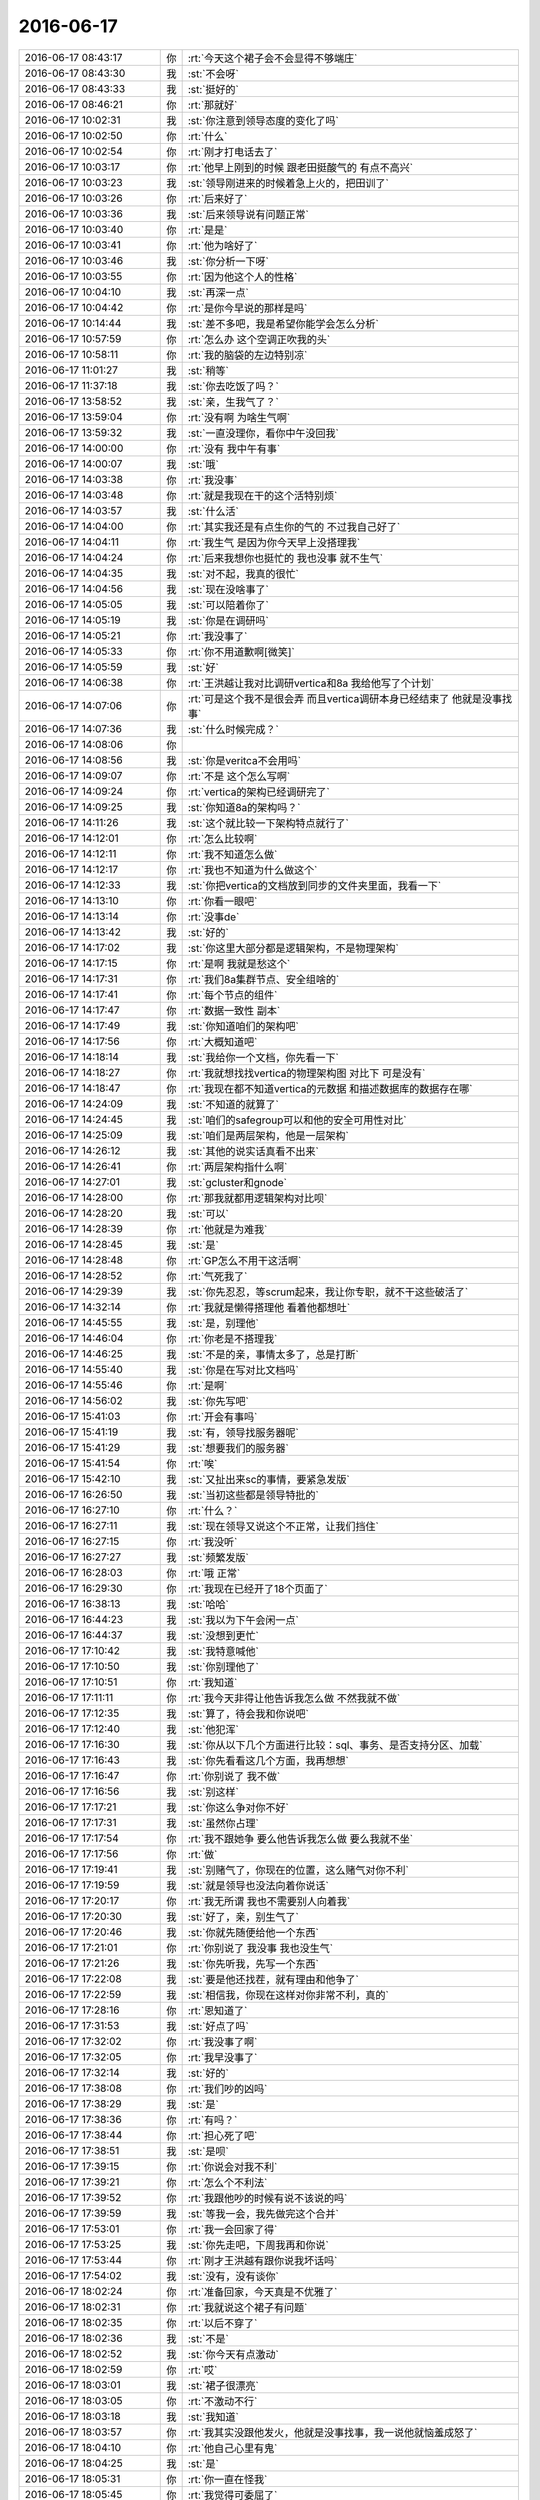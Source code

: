 2016-06-17
-------------

.. list-table::
   :widths: 25, 1, 60

   * - 2016-06-17 08:43:17
     - 你
     - :rt:`今天这个裙子会不会显得不够端庄`
   * - 2016-06-17 08:43:30
     - 我
     - :st:`不会呀`
   * - 2016-06-17 08:43:33
     - 我
     - :st:`挺好的`
   * - 2016-06-17 08:46:21
     - 你
     - :rt:`那就好`
   * - 2016-06-17 10:02:31
     - 我
     - :st:`你注意到领导态度的变化了吗`
   * - 2016-06-17 10:02:50
     - 你
     - :rt:`什么`
   * - 2016-06-17 10:02:54
     - 你
     - :rt:`刚才打电话去了`
   * - 2016-06-17 10:03:17
     - 你
     - :rt:`他早上刚到的时候 跟老田挺酸气的 有点不高兴`
   * - 2016-06-17 10:03:23
     - 我
     - :st:`领导刚进来的时候着急上火的，把田训了`
   * - 2016-06-17 10:03:26
     - 你
     - :rt:`后来好了`
   * - 2016-06-17 10:03:36
     - 我
     - :st:`后来领导说有问题正常`
   * - 2016-06-17 10:03:40
     - 你
     - :rt:`是是`
   * - 2016-06-17 10:03:41
     - 你
     - :rt:`他为啥好了`
   * - 2016-06-17 10:03:46
     - 我
     - :st:`你分析一下呀`
   * - 2016-06-17 10:03:55
     - 你
     - :rt:`因为他这个人的性格`
   * - 2016-06-17 10:04:10
     - 我
     - :st:`再深一点`
   * - 2016-06-17 10:04:42
     - 你
     - :rt:`是你今早说的那样是吗`
   * - 2016-06-17 10:14:44
     - 我
     - :st:`差不多吧，我是希望你能学会怎么分析`
   * - 2016-06-17 10:57:59
     - 你
     - :rt:`怎么办 这个空调正吹我的头`
   * - 2016-06-17 10:58:11
     - 你
     - :rt:`我的脑袋的左边特别凉`
   * - 2016-06-17 11:01:27
     - 我
     - :st:`稍等`
   * - 2016-06-17 11:37:18
     - 我
     - :st:`你去吃饭了吗？`
   * - 2016-06-17 13:58:52
     - 我
     - :st:`亲，生我气了？`
   * - 2016-06-17 13:59:04
     - 你
     - :rt:`没有啊 为啥生气啊`
   * - 2016-06-17 13:59:32
     - 我
     - :st:`一直没理你，看你中午没回我`
   * - 2016-06-17 14:00:00
     - 你
     - :rt:`没有 我中午有事`
   * - 2016-06-17 14:00:07
     - 我
     - :st:`哦`
   * - 2016-06-17 14:03:38
     - 你
     - :rt:`我没事`
   * - 2016-06-17 14:03:48
     - 你
     - :rt:`就是我现在干的这个活特别烦`
   * - 2016-06-17 14:03:57
     - 我
     - :st:`什么活`
   * - 2016-06-17 14:04:00
     - 你
     - :rt:`其实我还是有点生你的气的 不过我自己好了`
   * - 2016-06-17 14:04:11
     - 你
     - :rt:`我生气 是因为你今天早上没搭理我`
   * - 2016-06-17 14:04:24
     - 你
     - :rt:`后来我想你也挺忙的  我也没事 就不生气`
   * - 2016-06-17 14:04:35
     - 我
     - :st:`对不起，我真的很忙`
   * - 2016-06-17 14:04:56
     - 我
     - :st:`现在没啥事了`
   * - 2016-06-17 14:05:05
     - 我
     - :st:`可以陪着你了`
   * - 2016-06-17 14:05:19
     - 我
     - :st:`你是在调研吗`
   * - 2016-06-17 14:05:21
     - 你
     - :rt:`我没事了`
   * - 2016-06-17 14:05:33
     - 你
     - :rt:`你不用道歉啊[微笑]`
   * - 2016-06-17 14:05:59
     - 我
     - :st:`好`
   * - 2016-06-17 14:06:38
     - 你
     - :rt:`王洪越让我对比调研vertica和8a 我给他写了个计划`
   * - 2016-06-17 14:07:06
     - 你
     - :rt:`可是这个我不是很会弄 而且vertica调研本身已经结束了 他就是没事找事`
   * - 2016-06-17 14:07:36
     - 我
     - :st:`什么时候完成？`
   * - 2016-06-17 14:08:06
     - 你
     - .. image:: images/69008.jpg
          :width: 100px
   * - 2016-06-17 14:08:56
     - 我
     - :st:`你是veritca不会用吗`
   * - 2016-06-17 14:09:07
     - 你
     - :rt:`不是 这个怎么写啊`
   * - 2016-06-17 14:09:24
     - 你
     - :rt:`vertica的架构已经调研完了`
   * - 2016-06-17 14:09:25
     - 我
     - :st:`你知道8a的架构吗？`
   * - 2016-06-17 14:11:26
     - 我
     - :st:`这个就比较一下架构特点就行了`
   * - 2016-06-17 14:12:01
     - 你
     - :rt:`怎么比较啊`
   * - 2016-06-17 14:12:11
     - 你
     - :rt:`我不知道怎么做`
   * - 2016-06-17 14:12:17
     - 你
     - :rt:`我也不知道为什么做这个`
   * - 2016-06-17 14:12:33
     - 我
     - :st:`你把vertica的文档放到同步的文件夹里面，我看一下`
   * - 2016-06-17 14:13:10
     - 你
     - :rt:`你看一眼吧`
   * - 2016-06-17 14:13:14
     - 你
     - :rt:`没事de`
   * - 2016-06-17 14:13:42
     - 我
     - :st:`好的`
   * - 2016-06-17 14:17:02
     - 我
     - :st:`你这里大部分都是逻辑架构，不是物理架构`
   * - 2016-06-17 14:17:15
     - 你
     - :rt:`是啊 我就是愁这个`
   * - 2016-06-17 14:17:31
     - 你
     - :rt:`我们8a集群节点、安全组啥的`
   * - 2016-06-17 14:17:41
     - 你
     - :rt:`每个节点的组件`
   * - 2016-06-17 14:17:47
     - 你
     - :rt:`数据一致性 副本`
   * - 2016-06-17 14:17:49
     - 我
     - :st:`你知道咱们的架构吧`
   * - 2016-06-17 14:17:56
     - 你
     - :rt:`大概知道吧`
   * - 2016-06-17 14:18:14
     - 我
     - :st:`我给你一个文档，你先看一下`
   * - 2016-06-17 14:18:27
     - 你
     - :rt:`我就想找找vertica的物理架构图 对比下 可是没有`
   * - 2016-06-17 14:18:47
     - 你
     - :rt:`我现在都不知道vertica的元数据 和描述数据库的数据存在哪`
   * - 2016-06-17 14:24:09
     - 我
     - :st:`不知道的就算了`
   * - 2016-06-17 14:24:45
     - 我
     - :st:`咱们的safegroup可以和他的安全可用性对比`
   * - 2016-06-17 14:25:09
     - 我
     - :st:`咱们是两层架构，他是一层架构`
   * - 2016-06-17 14:26:12
     - 我
     - :st:`其他的说实话真看不出来`
   * - 2016-06-17 14:26:41
     - 你
     - :rt:`两层架构指什么啊`
   * - 2016-06-17 14:27:01
     - 我
     - :st:`gcluster和gnode`
   * - 2016-06-17 14:28:00
     - 你
     - :rt:`那我就都用逻辑架构对比呗`
   * - 2016-06-17 14:28:20
     - 我
     - :st:`可以`
   * - 2016-06-17 14:28:39
     - 你
     - :rt:`他就是为难我`
   * - 2016-06-17 14:28:45
     - 我
     - :st:`是`
   * - 2016-06-17 14:28:48
     - 你
     - :rt:`GP怎么不用干这活啊`
   * - 2016-06-17 14:28:52
     - 你
     - :rt:`气死我了`
   * - 2016-06-17 14:29:39
     - 我
     - :st:`你先忍忍，等scrum起来，我让你专职，就不干这些破活了`
   * - 2016-06-17 14:32:14
     - 你
     - :rt:`我就是懒得搭理他 看着他都想吐`
   * - 2016-06-17 14:45:55
     - 我
     - :st:`是，别理他`
   * - 2016-06-17 14:46:04
     - 你
     - :rt:`你老是不搭理我`
   * - 2016-06-17 14:46:25
     - 我
     - :st:`不是的亲，事情太多了，总是打断`
   * - 2016-06-17 14:55:40
     - 我
     - :st:`你是在写对比文档吗`
   * - 2016-06-17 14:55:46
     - 你
     - :rt:`是啊`
   * - 2016-06-17 14:56:02
     - 我
     - :st:`你先写吧`
   * - 2016-06-17 15:41:03
     - 你
     - :rt:`开会有事吗`
   * - 2016-06-17 15:41:19
     - 我
     - :st:`有，领导找服务器呢`
   * - 2016-06-17 15:41:29
     - 我
     - :st:`想要我们的服务器`
   * - 2016-06-17 15:41:54
     - 你
     - :rt:`唉`
   * - 2016-06-17 15:42:10
     - 我
     - :st:`又扯出来sc的事情，要紧急发版`
   * - 2016-06-17 16:26:50
     - 我
     - :st:`当初这些都是领导特批的`
   * - 2016-06-17 16:27:10
     - 你
     - :rt:`什么？`
   * - 2016-06-17 16:27:11
     - 我
     - :st:`现在领导又说这个不正常，让我们挡住`
   * - 2016-06-17 16:27:15
     - 你
     - :rt:`我没听`
   * - 2016-06-17 16:27:27
     - 我
     - :st:`频繁发版`
   * - 2016-06-17 16:28:03
     - 你
     - :rt:`哦 正常`
   * - 2016-06-17 16:29:30
     - 你
     - :rt:`我现在已经开了18个页面了`
   * - 2016-06-17 16:38:13
     - 我
     - :st:`哈哈`
   * - 2016-06-17 16:44:23
     - 我
     - :st:`我以为下午会闲一点`
   * - 2016-06-17 16:44:37
     - 我
     - :st:`没想到更忙`
   * - 2016-06-17 17:10:42
     - 我
     - :st:`我特意喊他`
   * - 2016-06-17 17:10:50
     - 我
     - :st:`你别理他了`
   * - 2016-06-17 17:10:51
     - 你
     - :rt:`我知道`
   * - 2016-06-17 17:11:11
     - 你
     - :rt:`我今天非得让他告诉我怎么做 不然我就不做`
   * - 2016-06-17 17:12:35
     - 我
     - :st:`算了，待会我和你说吧`
   * - 2016-06-17 17:12:40
     - 我
     - :st:`他犯浑`
   * - 2016-06-17 17:16:30
     - 我
     - :st:`你从以下几个方面进行比较：sql、事务、是否支持分区、加载`
   * - 2016-06-17 17:16:43
     - 我
     - :st:`你先看看这几个方面，我再想想`
   * - 2016-06-17 17:16:47
     - 你
     - :rt:`你别说了  我不做`
   * - 2016-06-17 17:16:56
     - 我
     - :st:`别这样`
   * - 2016-06-17 17:17:21
     - 我
     - :st:`你这么争对你不好`
   * - 2016-06-17 17:17:31
     - 我
     - :st:`虽然你占理`
   * - 2016-06-17 17:17:54
     - 你
     - :rt:`我不跟她争 要么他告诉我怎么做 要么我就不坐`
   * - 2016-06-17 17:17:56
     - 你
     - :rt:`做`
   * - 2016-06-17 17:19:41
     - 我
     - :st:`别赌气了，你现在的位置，这么赌气对你不利`
   * - 2016-06-17 17:19:59
     - 我
     - :st:`就是领导也没法向着你说话`
   * - 2016-06-17 17:20:17
     - 你
     - :rt:`我无所谓 我也不需要别人向着我`
   * - 2016-06-17 17:20:30
     - 我
     - :st:`好了，亲，别生气了`
   * - 2016-06-17 17:20:46
     - 我
     - :st:`你就先随便给他一个东西`
   * - 2016-06-17 17:21:01
     - 你
     - :rt:`你别说了 我没事  我也没生气`
   * - 2016-06-17 17:21:26
     - 我
     - :st:`你先听我，先写一个东西`
   * - 2016-06-17 17:22:08
     - 我
     - :st:`要是他还找茬，就有理由和他争了`
   * - 2016-06-17 17:22:59
     - 我
     - :st:`相信我，你现在这样对你非常不利，真的`
   * - 2016-06-17 17:28:16
     - 你
     - :rt:`恩知道了`
   * - 2016-06-17 17:31:53
     - 我
     - :st:`好点了吗`
   * - 2016-06-17 17:32:02
     - 你
     - :rt:`我没事了啊`
   * - 2016-06-17 17:32:05
     - 你
     - :rt:`我早没事了`
   * - 2016-06-17 17:32:14
     - 我
     - :st:`好的`
   * - 2016-06-17 17:38:08
     - 你
     - :rt:`我们吵的凶吗`
   * - 2016-06-17 17:38:29
     - 我
     - :st:`是`
   * - 2016-06-17 17:38:36
     - 你
     - :rt:`有吗？`
   * - 2016-06-17 17:38:44
     - 你
     - :rt:`担心死了吧`
   * - 2016-06-17 17:38:51
     - 我
     - :st:`是呗`
   * - 2016-06-17 17:39:15
     - 你
     - :rt:`你说会对我不利`
   * - 2016-06-17 17:39:21
     - 你
     - :rt:`怎么个不利法`
   * - 2016-06-17 17:39:52
     - 你
     - :rt:`我跟他吵的时候有说不该说的吗`
   * - 2016-06-17 17:39:59
     - 我
     - :st:`等我一会，我先做完这个合并`
   * - 2016-06-17 17:53:01
     - 你
     - :rt:`我一会回家了得`
   * - 2016-06-17 17:53:25
     - 我
     - :st:`你先走吧，下周我再和你说`
   * - 2016-06-17 17:53:44
     - 你
     - :rt:`刚才王洪越有跟你说我坏话吗`
   * - 2016-06-17 17:54:02
     - 我
     - :st:`没有，没有谈你`
   * - 2016-06-17 18:02:24
     - 你
     - :rt:`准备回家，今天真是不优雅了`
   * - 2016-06-17 18:02:31
     - 你
     - :rt:`我就说这个裙子有问题`
   * - 2016-06-17 18:02:35
     - 你
     - :rt:`以后不穿了`
   * - 2016-06-17 18:02:36
     - 我
     - :st:`不是`
   * - 2016-06-17 18:02:52
     - 我
     - :st:`你今天有点激动`
   * - 2016-06-17 18:02:59
     - 你
     - :rt:`哎`
   * - 2016-06-17 18:03:01
     - 我
     - :st:`裙子很漂亮`
   * - 2016-06-17 18:03:05
     - 你
     - :rt:`不激动不行`
   * - 2016-06-17 18:03:18
     - 我
     - :st:`我知道`
   * - 2016-06-17 18:03:57
     - 你
     - :rt:`我其实没跟他发火，他就是没事找事，我一说他就恼羞成怒了`
   * - 2016-06-17 18:04:10
     - 你
     - :rt:`他自己心里有鬼`
   * - 2016-06-17 18:04:25
     - 我
     - :st:`是`
   * - 2016-06-17 18:05:31
     - 你
     - :rt:`你一直在怪我`
   * - 2016-06-17 18:05:45
     - 你
     - :rt:`我觉得可委屈了`
   * - 2016-06-17 18:05:49
     - 我
     - :st:`没有怪你`
   * - 2016-06-17 18:06:02
     - 我
     - :st:`我只是在劝你`
   * - 2016-06-17 18:06:09
     - 你
     - :rt:`你不用劝我`
   * - 2016-06-17 18:06:12
     - 你
     - :rt:`我没事`
   * - 2016-06-17 18:06:25
     - 你
     - :rt:`我也没有感情用事，`
   * - 2016-06-17 18:06:55
     - 我
     - :st:`那就好`
   * - 2016-06-17 18:07:07
     - 你
     - :rt:`你说的不利指什么啊`
   * - 2016-06-17 18:07:13
     - 你
     - :rt:`你说领导怎么想的`
   * - 2016-06-17 18:07:19
     - 你
     - :rt:`他会认为什么`
   * - 2016-06-17 18:07:33
     - 我
     - :st:`下周和你说吧`
   * - 2016-06-17 18:07:42
     - 我
     - :st:`领导根本就没关心这事`
   * - 2016-06-17 18:07:43
     - 你
     - :rt:`我今天得去败家`
   * - 2016-06-17 18:07:47
     - 你
     - :rt:`哎`
   * - 2016-06-17 18:07:48
     - 我
     - :st:`去吧`
   * - 2016-06-17 18:08:06
     - 你
     - :rt:`那还能有什么不利啊`
   * - 2016-06-17 18:08:11
     - 你
     - :rt:`他肯定关心了`
   * - 2016-06-17 18:08:18
     - 你
     - :rt:`你想错了，你信不`
   * - 2016-06-17 18:08:27
     - 我
     - :st:`不信`
   * - 2016-06-17 18:08:43
     - 你
     - :rt:`好吧，那就不关心吧`
   * - 2016-06-17 18:09:15
     - 我
     - :st:`你就安心吧`
   * - 2016-06-17 18:09:23
     - 我
     - :st:`回家好吃好玩`
   * - 2016-06-17 18:09:35
     - 我
     - :st:`等下周我再教你`
   * - 2016-06-17 18:09:46
     - 你
     - :rt:`我必须安心，我下周还得跟他斗呢`
   * - 2016-06-17 18:09:52
     - 我
     - :st:`😄`
   * - 2016-06-17 18:10:07
     - 你
     - :rt:`我们吵得很凶吗`
   * - 2016-06-17 18:10:13
     - 我
     - :st:`是`